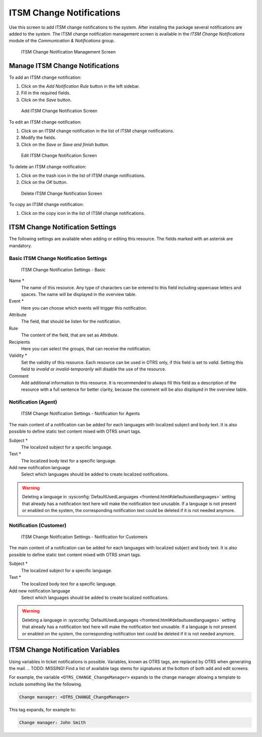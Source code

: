 ITSM Change Notifications
=========================

Use this screen to add ITSM change notifications to the system. After installing the package several notifications are added to the system. The ITSM change notification management screen is available in the *ITSM Change Notifications* module of the *Communication & Notifications* group.

.. figure:: images/itsm-change-notification-management.png
   :alt: ITSM Change Notification Management Screen

   ITSM Change Notification Management Screen


Manage ITSM Change Notifications
--------------------------------

To add an ITSM change notification:

1. Click on the *Add Notification Rule* button in the left sidebar.
2. Fill in the required fields.
3. Click on the *Save* button.

.. figure:: images/itsm-change-notification-add.png
   :alt: Add ITSM Change Notification Screen

   Add ITSM Change Notification Screen

To edit an ITSM change notification:

1. Click on an ITSM change notification in the list of ITSM change notifications.
2. Modify the fields.
3. Click on the *Save* or *Save and finish* button.

.. figure:: images/itsm-change-notification-edit.png
   :alt: Edit ITSM Change Notification Screen

   Edit ITSM Change Notification Screen

To delete an ITSM change notification:

1. Click on the trash icon in the list of ITSM change notifications.
2. Click on the *OK* button.

.. figure:: images/itsm-change-notification-delete.png
   :alt: Delete ITSM Change Notification Screen

   Delete ITSM Change Notification Screen

To copy an ITSM change notification:

1. Click on the copy icon in the list of ITSM change notifications.


ITSM Change Notification Settings
---------------------------------

The following settings are available when adding or editing this resource. The fields marked with an asterisk are mandatory.


Basic ITSM Change Notification Settings
^^^^^^^^^^^^^^^^^^^^^^^^^^^^^^^^^^^^^^^

.. figure:: images/itsm-change-notification-add.png
   :alt: ITSM Change Notification Settings - Basic

   ITSM Change Notification Settings - Basic

Name \*
   The name of this resource. Any type of characters can be entered to this field including uppercase letters and spaces. The name will be displayed in the overview table.

Event \*
   Here you can choose which events will trigger this notification.

Attribute
   The field, that should be listen for the notification.

Rule
   The content of the field, that are set as *Attribute*.

Recipients
   Here you can select the groups, that can receive the notification.

Validity \*
   Set the validity of this resource. Each resource can be used in OTRS only, if this field is set to *valid*. Setting this field to *invalid* or *invalid-temporarily* will disable the use of the resource.

Comment
   Add additional information to this resource. It is recommended to always fill this field as a description of the resource with a full sentence for better clarity, because the comment will be also displayed in the overview table.


Notification (Agent)
^^^^^^^^^^^^^^^^^^^^

.. figure:: images/itsm-change-notification-settings-agent.png
   :alt: ITSM Change Notification Settings - Notification for Agents

   ITSM Change Notification Settings - Notification for Agents

The main content of a notification can be added for each languages with localized subject and body text. It is also possible to define static text content mixed with OTRS smart tags.

Subject \*
   The localized subject for a specific language.

Text \*
   The localized body text for a specific language.

Add new notification language
   Select which languages should be added to create localized notifications.

.. warning::

   Deleting a language in :sysconfig:`DefaultUsedLanguages <frontend.html#defaultusedlanguages>` setting that already has a notification text here will make the notification text unusable. If a language is not present or enabled on the system, the corresponding notification text could be deleted if it is not needed anymore.


Notification (Customer)
^^^^^^^^^^^^^^^^^^^^^^^

.. figure:: images/itsm-change-notification-settings-customer.png
   :alt: ITSM Change Notification Settings - Notification for Customers

   ITSM Change Notification Settings - Notification for Customers

The main content of a notification can be added for each languages with localized subject and body text. It is also possible to define static text content mixed with OTRS smart tags.

Subject \*
   The localized subject for a specific language.

Text \*
   The localized body text for a specific language.

Add new notification language
   Select which languages should be added to create localized notifications.

.. warning::

   Deleting a language in :sysconfig:`DefaultUsedLanguages <frontend.html#defaultusedlanguages>` setting that already has a notification text here will make the notification text unusable. If a language is not present or enabled on the system, the corresponding notification text could be deleted if it is not needed anymore.


ITSM Change Notification Variables
----------------------------------

Using variables in ticket notifications is possible. Variables, known as OTRS tags, are replaced by OTRS when generating the mail. .. TODO: MISSING! Find a list of available tags stems for signatures at the bottom of both add and edit screens.

.. seealso::

   Please check the existing notifications for the list of OTRS tags, that can be used in ITSM change notifications.

.. TODO: this is missing!
   .. figure:: images/ticket-notification-variables.png
      :alt: Ticket Notification Variables

      Ticket Notification Variables

For example, the variable ``<OTRS_CHANGE_ChangeManager>`` expands to the change manager allowing a template to include something like the following.

.. code-block:: text

   Change manager: <OTRS_CHANGE_ChangeManager>

This tag expands, for example to:

.. code-block:: text

   Change manager: John Smith
